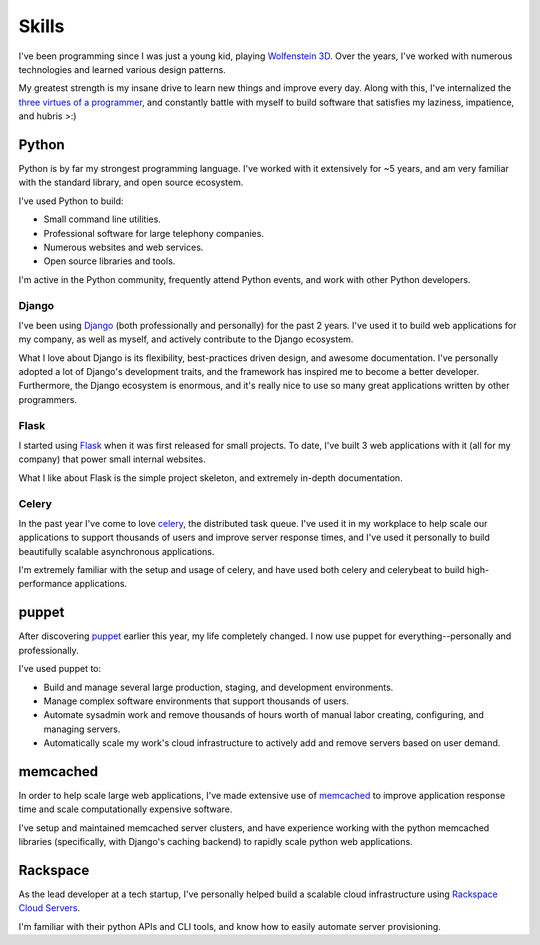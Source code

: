 ======
Skills
======

I've been programming since I was just a young kid, playing `Wolfenstein 3D
<http://en.wikipedia.org/wiki/Wolfenstein_3D>`_. Over the years, I've worked
with numerous technologies and learned various design patterns.

My greatest strength is my insane drive to learn new things and improve every
day. Along with this, I've internalized the `three virtues of a programmer
<http://en.wikipedia.org/wiki/Larry_Wall#Virtues_of_a_programmer>`_, and
constantly battle with myself to build software that satisfies my laziness,
impatience, and hubris >:)

######
Python
######

Python is by far my strongest programming language. I've worked with it
extensively for ~5 years, and am very familiar with the standard library, and
open source ecosystem.

I've used Python to build:

* Small command line utilities.
* Professional software for large telephony companies.
* Numerous websites and web services.
* Open source libraries and tools.

I'm active in the Python community, frequently attend Python events, and work
with other Python developers.

******
Django
******

I've been using `Django <https://www.djangoproject.com/>`_ (both professionally
and personally) for the past 2 years. I've used it to build web applications
for my company, as well as myself, and actively contribute to the Django
ecosystem.

What I love about Django is its flexibility, best-practices driven design, and
awesome documentation. I've personally adopted a lot of Django's development
traits, and the framework has inspired me to become a better developer.
Furthermore, the Django ecosystem is enormous, and it's really nice to use so
many great applications written by other programmers.

******
Flask
******

I started using `Flask <http://flask.pocoo.org/>`_ when it was first released
for small projects. To date, I've built 3 web applications with it (all for my
company) that power small internal websites.

What I like about Flask is the simple project skeleton, and extremely in-depth
documentation.

******
Celery
******

In the past year I've come to love `celery <http://celeryproject.org/>`_, the
distributed task queue. I've used it in my workplace to help scale our
applications to support thousands of users and improve server response times,
and I've used it personally to build beautifully scalable asynchronous
applications.

I'm extremely familiar with the setup and usage of celery, and have used both
celery and celerybeat to build high-performance applications.

######
puppet
######

After discovering `puppet <http://www.puppetlabs.com/>`_ earlier this year, my
life completely changed. I now use puppet for everything--personally and
professionally.

I've used puppet to:

* Build and manage several large production, staging, and development
  environments.

* Manage complex software environments that support thousands of users.

* Automate sysadmin work and remove thousands of hours worth of manual labor
  creating, configuring, and managing servers.

* Automatically scale my work's cloud infrastructure to actively add and remove
  servers based on user demand.

#########
memcached
#########

In order to help scale large web applications, I've made extensive use of
`memcached <http://memcached.org/>`_ to improve application response time and
scale computationally expensive software.

I've setup and maintained memcached server clusters, and have experience working
with the python memcached libraries (specifically, with Django's caching
backend) to rapidly scale python web applications.

#########
Rackspace
#########

As the lead developer at a tech startup, I've personally helped build a
scalable cloud infrastructure using `Rackspace Cloud Servers
<http://www.rackspace.com/cloud/cloud_hosting_products/servers/>`_.

I'm familiar with their python APIs and CLI tools, and know how to easily
automate server provisioning.
